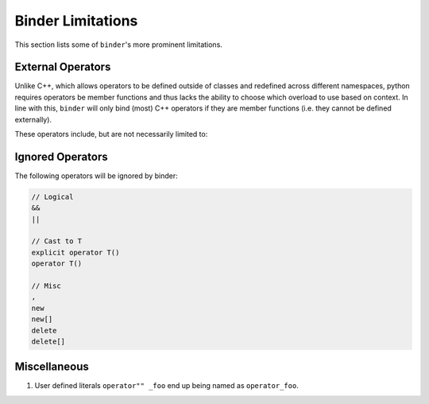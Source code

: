 Binder Limitations
##################

This section lists some of ``binder``'s more prominent limitations.

------------------
External Operators
------------------

Unlike C++, which allows operators to be defined outside of classes and redefined across different namespaces, python requires operators be member functions and thus lacks the ability to choose which overload to use based on context.
In line with this, ``binder`` will only bind (most) C++ operators if they are member functions (i.e. they cannot be defined externally).

These operators include, but are not necessarily limited to:

.. code-block:: console
    operator~ (__invert__)

    operator+ (__add__)
    operator- (__sub__)
    operator* (__mul__)
    operator/ (__div__)
    operator% (__mod__)

    operator& (__and__)
    operator| (__or__)
    operator^ (__xor__)
    operator<< (__lshift__)
    operator>> (__rshift__)

    operator+= (__iadd__)
    operator-= (__isub__)
    operator*= (__imul__)
    operator/= (__idiv__)
    operator%= (__imod__)

    operator&= (__iand__)
    operator|= (__ior__)
    operator^= (__ixor__)
    operator<<= (__ilshift__)
    operator>>= (__irshift__)

    operator() (__call__)
    operator== (__eq__)
    operator!= (__ne__)
    operator[] (__getitem__)
    operator= (assign)
    operator++ (plus_plus)
    operator-- (minus_minus)

-----------------
Ignored Operators
-----------------

The following operators will be ignored by binder:

.. code-block:: console

    // Logical
    &&
    ||

    // Cast to T
    explicit operator T()
    operator T()

    // Misc
    ,
    new
    new[]
    delete
    delete[]

-------------
Miscellaneous
-------------

1.   User defined literals ``operator"" _foo`` end up being named as ``operator_foo``.
